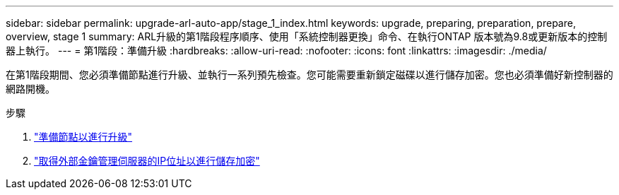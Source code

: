 ---
sidebar: sidebar 
permalink: upgrade-arl-auto-app/stage_1_index.html 
keywords: upgrade, preparing, preparation, prepare, overview, stage 1 
summary: ARL升級的第1階段程序順序、使用「系統控制器更換」命令、在執行ONTAP 版本號為9.8或更新版本的控制器上執行。 
---
= 第1階段：準備升級
:hardbreaks:
:allow-uri-read: 
:nofooter: 
:icons: font
:linkattrs: 
:imagesdir: ./media/


[role="lead"]
在第1階段期間、您必須準備節點進行升級、並執行一系列預先檢查。您可能需要重新鎖定磁碟以進行儲存加密。您也必須準備好新控制器的網路開機。

.步驟
. link:prepare_nodes_for_upgrade.html["準備節點以進行升級"]
. link:get_ip_address_of_external_kms_for_storage_encryption.html["取得外部金鑰管理伺服器的IP位址以進行儲存加密"]

